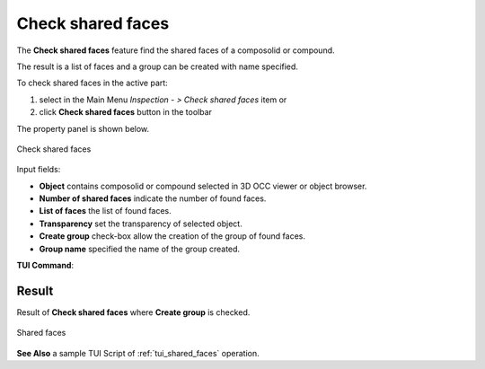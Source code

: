 .. |shared_shapes.icon|    image:: images/shared_shapes.png

Check shared faces
==================

The **Check shared faces** feature find the shared faces of a composolid or compound.

The result is a list of faces and a group can be created with name specified.   

To check shared faces in the active part:

#. select in the Main Menu *Inspection - > Check shared faces* item  or
#. click |shared_shapes.icon| **Check shared faces** button in the toolbar

The property panel is shown below.

.. figure:: images/checkSharedFacesPropertyPanel.png
   :align: center

   Check shared faces


Input fields:

- **Object** contains composolid or compound selected in 3D OCC viewer or object browser. 
- **Number of shared faces** indicate the number of found faces. 
- **List of faces** the list of found faces.
- **Transparency** set the transparency of selected object.   
- **Create group** check-box allow the creation of the group of found faces. 
- **Group name**  specified the name of the group created. 


**TUI Command**:

.. py:function:: model.getSharedFaces(Part_doc, shape, nameGroup)
 
    :param part: The current part object.
    :param object: A composolid or compound in format *model.selection("Type", shape)*.
    :param string: name of group created. 
    :return: Created group.

Result
""""""

Result of **Check shared faces** where **Create group** is checked.

.. figure:: images/sharedFacesResult.png
   :align: center

   Shared faces

**See Also** a sample TUI Script of :ref:`tui_shared_faces` operation.